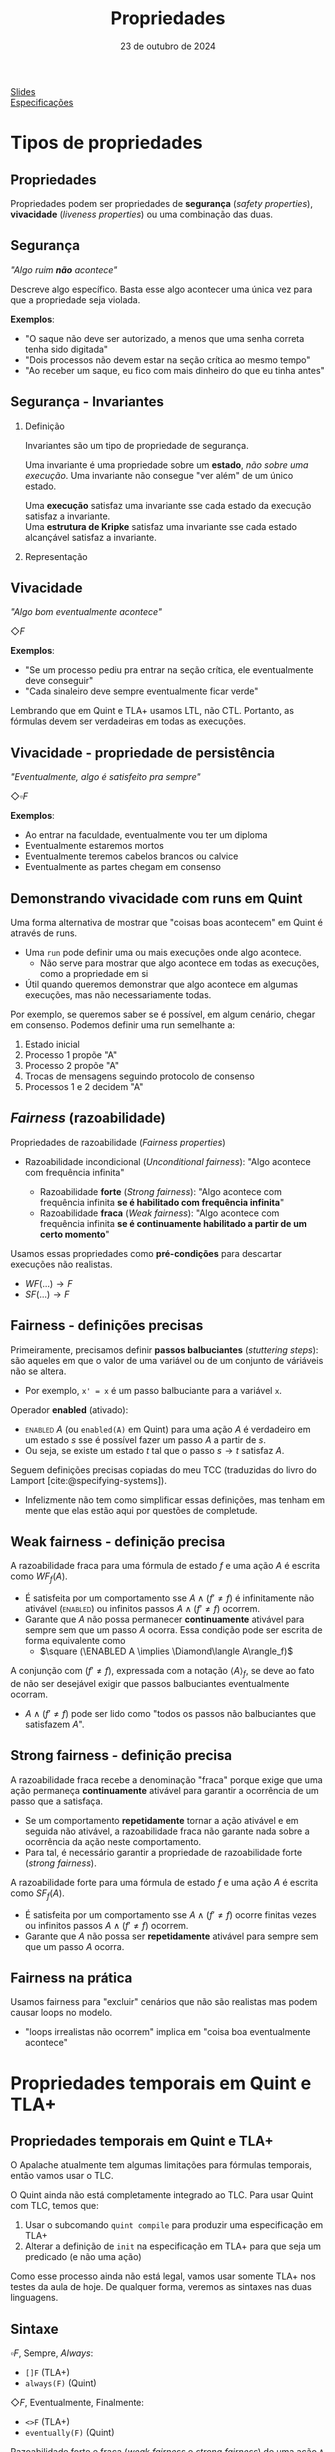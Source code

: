:PROPERTIES:
:ID:       c93b1182-0b80-4d21-8631-f1aa54c2c015
:END:
#+title:     Propriedades
#+EMAIL:     gabrielamoreira05@gmail.com
#+DATE:      23 de outubro de 2024
#+LANGUAGE:  en
#+OPTIONS:   H:2 num:t toc:nil \n:t @:t ::t |:t ^:t -:t f:t *:t <:t
#+OPTIONS:   TeX:t LaTeX:t skip:nil d:nil todo:nil pri:nil tags:not-in-toc
#+BEAMER_FRAME_LEVEL: 2
#+startup: beamer
#+LaTeX_CLASS: beamer
#+LaTeX_CLASS_OPTIONS: [smaller]
#+BEAMER_THEME: udesc
#+BEAMER_HEADER: \input{header.tex} \subtitle{Aula para disciplina de Métodos Formais} \institute{Departamento de Ciência da Computação - DCC\\Universidade do Estado de Santa Catarina - UDESC}
#+LATEX_COMPILER: pdflatex
#+bibliography: references.bib
#+cite_export: csl ~/MEGA/csl/associacao-brasileira-de-normas-tecnicas.csl
#+HTML: <a href="https://bugarela.com/mfo/slides/20240511143312-mfo_propriedades.pdf">Slides</a><br />
#+HTML: <a href="https://bugarela.com/mfo/specs/specs-propriedades-temporais.zip">Especificações</a>
#+beamer: \begin{frame}{Conteúdo}
#+TOC: headlines 3
#+beamer: \end{frame}

* Tipos de propriedades
** Propriedades
 Propriedades podem ser propriedades de *segurança* (/safety properties/), *vivacidade* (/liveness properties/) ou uma combinação das duas.

** Segurança
/"Algo ruim *não* acontece"/

#+BEAMER: \medskip
Descreve algo específico. Basta esse algo acontecer uma única vez para que a propriedade seja violada.

#+BEAMER: \medskip
*Exemplos*:
- "O saque não deve ser autorizado, a menos que uma senha correta tenha sido digitada"
- "Dois processos não devem estar na seção crítica ao mesmo tempo"
- "Ao receber um saque, eu fico com mais dinheiro do que eu tinha antes"

** Segurança - Invariantes
*** Definição
:PROPERTIES:
:BEAMER_col: 0.6
:END:
Invariantes são um tipo de propriedade de segurança.

#+BEAMER: \medskip
Uma invariante é uma propriedade sobre um *estado*, /não sobre uma execução/. Uma invariante não consegue "ver além" de um único estado.

#+BEAMER: \medskip
Uma *execução* satisfaz uma invariante sse cada estado da execução satisfaz a invariante.
Uma *estrutura de Kripke* satisfaz uma invariante sse cada estado alcançável satisfaz a invariante.

*** Representação
:PROPERTIES:
:BEAMER_col: 0.4
:END:
[[./figures/lupa_invariante.png]]

** Vivacidade
/"Algo bom eventualmente acontece"/

#+BEAMER: \medskip
$\Diamond F$

#+BEAMER: \medskip\pause
*Exemplos*:
- "Se um processo pediu pra entrar na seção crítica, ele eventualmente deve conseguir"
- "Cada sinaleiro deve sempre eventualmente ficar verde"

#+BEAMER: \medskip\pause
Lembrando que em Quint e TLA+ usamos LTL, não CTL. Portanto, as fórmulas devem ser verdadeiras em todas as execuções.

** Vivacidade - propriedade de persistência
/"Eventualmente, algo é satisfeito pra sempre"/

#+BEAMER: \medskip
$\Diamond\square F$

#+BEAMER: \medskip\pause
*Exemplos*:
- Ao entrar na faculdade, eventualmente vou ter um diploma
- Eventualmente estaremos mortos
- Eventualmente teremos cabelos brancos ou calvice
- Eventualmente as partes chegam em consenso

** Demonstrando vivacidade com runs em Quint
Uma forma alternativa de mostrar que "coisas boas acontecem" em Quint é através de runs.
- Uma =run= pode definir uma ou mais execuções onde algo acontece.
  - Não serve para mostrar que algo acontece em todas as execuções, como a propriedade em si
- Útil quando queremos demonstrar que algo acontece em algumas execuções, mas não necessariamente todas.

#+BEAMER: \medskip\pause
Por exemplo, se queremos saber se é possível, em algum cenário, chegar em consenso. Podemos definir uma run semelhante a:
1. Estado inicial
2. Processo 1 propõe "A"
3. Processo 2 propõe "A"
4. Trocas de mensagens seguindo protocolo de consenso
5. Processos 1 e 2 decidem "A"

** /Fairness/ (razoabilidade)
Propriedades de razoabilidade (/Fairness properties/)
- Razoabilidade incondicional (/Unconditional fairness/): "Algo acontece com frequência infinita"
  #+BEAMER: \pause
  - Razoabilidade *forte* (/Strong fairness/): "Algo acontece com frequência infinita *se é habilitado com frequência infinita*"
  #+BEAMER: \pause
  - Razoabilidade *fraca* (/Weak fairness/): "Algo acontece com frequência infinita *se é continuamente habilitado a partir de um certo momento*"

#+BEAMER: \pause
#+BEAMER: \medskip
Usamos essas propriedades como *pré-condições* para descartar execuções não realistas.
- $WF(...) \rightarrow F$
- $SF(...) \rightarrow F$

** Fairness - definições precisas
Primeiramente, precisamos definir *passos balbuciantes* (/stuttering steps/): são aqueles em que o valor de uma variável ou de um conjunto de váriáveis não se altera.
- Por exemplo, =x' = x= é um passo balbuciante para a variável =x=.

#+BEAMER: \medskip\pause
Operador *enabled* (ativado):
- \textsc{enabled} $A$ (ou =enabled(A)= em Quint) para uma ação $A$ é verdadeiro em um estado $s$ sse é possível fazer um passo $A$ a partir de $s$.
- Ou seja, se existe um estado $t$ tal que o passo $s \rightarrow t$ satisfaz $A$.

#+BEAMER: \medskip\pause
Seguem definições precisas copiadas do meu TCC (traduzidas do livro do Lamport [cite:@specifying-systems]).
- Infelizmente não tem como simplificar essas definições, mas tenham em mente que elas estão aqui por questões de completude.

** Weak fairness - definição precisa
A razoabilidade fraca para uma fórmula de estado $f$ e uma ação $A$ é escrita como $WF_f (A)$.
- É satisfeita por um comportamento sse $A \land (f' \neq f)$ é infinitamente não ativável (\textsc{enabled}) ou infinitos passos  $A \land (f' \neq f)$ ocorrem.
- Garante que $A$ não possa permanecer *continuamente* ativável para sempre sem que um passo $A$ ocorra. Essa condição pode ser escrita de forma equivalente como
  - $\square (\ENABLED  A \implies \Diamond\langle A\rangle_f)$

#+BEAMER: \medskip\pause
A conjunção com $(f' \neq f)$, expressada com a notação $\langle A\rangle_f$, se deve ao fato de não ser desejável exigir que passos balbuciantes eventualmente ocorram.
- $A \land (f' \neq f)$ pode ser lido como "todos os passos não balbuciantes que satisfazem $A$".

** Strong fairness - definição precisa
A razoabilidade fraca recebe a denominação "fraca" porque exige que uma ação permaneça *continuamente* ativável para garantir a ocorrência de um passo que a satisfaça.
- Se um comportamento *repetidamente* tornar a ação ativável e em seguida não ativável, a razoabilidade fraca não garante nada sobre a ocorrência da ação neste comportamento.
- Para tal, é necessário garantir a propriedade de razoabilidade forte (\textit{strong fairness}).

#+BEAMER: \medskip\pause
A razoabilidade forte para uma fórmula de estado $f$ e uma ação $A$ é escrita como $SF_f (A)$.
- É satisfeita por um comportamento sse $A \land (f' \neq f)$ ocorre finitas vezes ou infinitos passos  $A \land (f' \neq f)$ ocorrem.
- Garante que $A$ não possa ser *repetidamente* ativável para sempre sem que um passo $A$ ocorra.

** Fairness na prática
Usamos fairness para "excluir" cenários que não são realistas mas podem causar loops no modelo.
- "loops irrealistas não ocorrem" implica em "coisa boa eventualmente acontece"

* Propriedades temporais em Quint e TLA+
** Propriedades temporais em Quint e TLA+
O Apalache atualmente tem algumas limitações para fórmulas temporais, então vamos usar o TLC.

#+BEAMER: \medskip\pause
O Quint ainda não está completamente integrado ao TLC. Para usar Quint com TLC, temos que:
1. Usar o subcomando =quint compile= para produzir uma especificação em TLA+
2. Alterar a definição de =init= na especificação em TLA+ para que seja um predicado (e não uma ação)

#+BEAMER: \medskip\pause
Como esse processo ainda não está legal, vamos usar somente TLA+ nos testes da aula de hoje. De qualquer forma, veremos as sintaxes nas duas linguagens.

** Sintaxe
$\square F$, Sempre, /Always/:
- =[]F= (TLA+)
- =always(F)= (Quint)

#+BEAMER: \medskip\pause
$\Diamond F$, Eventualmente, Finalmente:
- =<>F= (TLA+)
- =eventually(F)= (Quint)

#+BEAMER: \medskip\pause
Razoabilidade forte e fraca (/weak fairness/ e /strong fairness/) de uma ação =A= exigindo mudanças nas variáveis =vars=
- =WF_<vars>(A)= e =SF_<vars>(A)= (TLA+)
- =weakFair(A, vars)= e =strongFair(A, vars)= (Quint*)

** Operador /leads to/ (leva a)

TLA+ também define o operador temporal =~>= lido com /leads to/.
- =F ~> G= determina que, sempre que F é verdade, G deve ser verdade eventualmente
- Equivalente a $\square (F \rightarrow \Diamond G)$

#+BEAMER: \medskip\pause
Não existe /leads to/ em Quint, mas podemos definir a versão equivalente:
- =always(F implies eventually(Q))=

#+BEAMER: \medskip\pause
PS: Não confundir com until ou release da lógica temporal.

** Verificando propriedades temporais
Em Quint (instável):
=quint verify --temporal minha_propriedade arquivo.qnt=
- PS: as formulas em Quint devem ser escritas em definições do modo =temporal=
  - i.e. =temporal minha_propriedade = eventually(true)=

#+BEAMER: \medskip\pause
Em TLA+ (com TLC):
- No arquivo =.cfg=, adicionar:
  #+begin_src txt
  PROPERTY
  MinhaPropriedade
  #+end_src
- Depois, só rodar o model checker normalmente.


** Especificação dos semáforos
Vamos verificar duas propriedades temporais para a especificação dos semáforos.

#+begin_src tla
EventualmenteAbre == WF_<<cores>>(Next) =>
  \A s \in SEMAFOROS : <>(cores[s] = "verde")

SeAbriuVaiFechar == WF_<<cores>>(Next) =>
  \A s \in SEMAFOROS : (cores[s] = "verde" ~> cores[s] = "vermelho")
#+end_src

** Especificação da chaleira
[[./figures/chaleira-tla.png]]

** Referências
#+print_bibliography:

#+beamer: \end{frame} \maketitle
